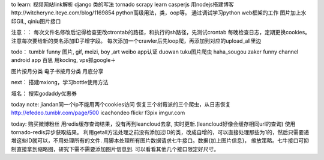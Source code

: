 
to learn:
视频网站link解析
django 类的写法
tornado
scrapy learn
casperjs
用nodejs搭建博客http://witcheryne.iteye.com/blog/1169854
python高级用法，类，oop等。
通过调试学习python web框架的工作
图片加上水印GIL, qiniu图片接口


注意：：
每次文件名修改后记得检查更改ctrontab的路径，和执行的sh路径，先测试crontab
每晚检查日志，定期更换cookies。
注意每次要给新的类名添加ID子增字段。
每次添加一个crawler后先loop爬，再添加到对应的upload_all里边

todo：
tumblr funny 图片, gif, meizi, boy ,art
weibo app认证
duowan tuku图片爬虫
haha_sougou
zaker funny channel
android app 百思
用koding, vps抓google＋


图片按月分类
电子书按月分类
月底分享

next：
搭建mxiong，学习bottle使用方法


域名：
搜索godaddy优惠券

today note:
jiandan同一个ip不能用两个cookies访问
恢复三个树莓派的三个爬虫，从日志恢复
http://efedeo.tumblr.com/page/500
icachondeo
flickr
f3pix
imgur.com

today:
购买微博粉丝
用redis缓存查询结果，没有再到leancloud去拿,
实时更新.(leancloud好像会缓存相同url的查询) 使用tornado-redis异步获取结果。
利用getall方法处理之前没有添加过ID的类，改成自增的，可以直接处理那些为1的，然后只需要递增这些ID就可以，不用处理所有的文件.
用脚本处理所有图片数据请求七牛接口。数据{加上图片信息}，
缩放策略。七牛接口可抑制直接拿到缩略图，研究下需不需要添加图片信息到.
可以看看其他几个接口限定好尺寸。
